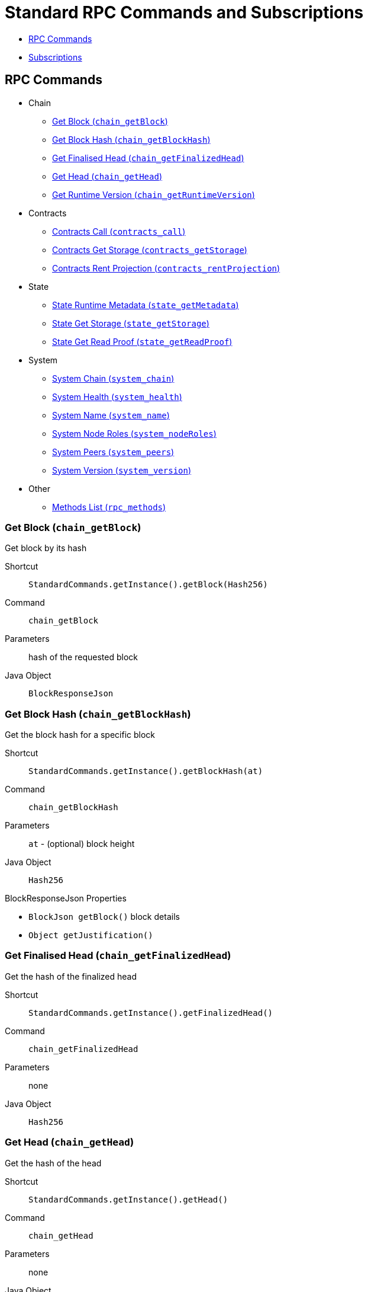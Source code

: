 = Standard RPC Commands and Subscriptions

- <<calls>>
- <<subsriptions>>

[#calls]
== RPC Commands
:shortcut-base: StandardCommands.getInstance()

* Chain
- <<getBlock>>
- <<chainGetBlockHash>>
- <<getFinalizedHead>>
- <<getHead>>
- <<getRuntimeVersion>>
* Contracts
- <<contractsCall>>
- <<contractsGetStorage>>
- <<contractsRentProjection>>
* State
- <<stateMetadata>>
- <<stateGetStorage>>
- <<stateGetReadProof>>
* System
- <<systemChain>>
- <<systemHealth>>
- <<systemName>>
- <<systemNodeRoles>>
- <<systemPeers>>
- <<systemVersion>>
* Other
- <<methods>>

[#getBlock]
=== Get Block (`chain_getBlock`)

Get block by its hash

Shortcut:: `{shortcut-base}.getBlock(Hash256)`
Command:: `chain_getBlock`
Parameters:: hash of the requested block
Java Object:: `BlockResponseJson`

[#chainGetBlockHash]
=== Get Block Hash (`chain_getBlockHash`)

Get the block hash for a specific block

Shortcut:: `{shortcut-base}.getBlockHash(at)`
Command:: `chain_getBlockHash`
Parameters:: `at` - (optional) block height
Java Object:: `Hash256`

.BlockResponseJson Properties
- `BlockJson getBlock()` block details
- `Object getJustification()`

[#getFinalizedHead]
=== Get Finalised Head (`chain_getFinalizedHead`)

Get the hash of the finalized head

Shortcut:: `{shortcut-base}.getFinalizedHead()`
Command:: `chain_getFinalizedHead`
Parameters:: none
Java Object:: `Hash256`

[#getHead]
=== Get Head (`chain_getHead`)

Get the hash of the head

Shortcut:: `{shortcut-base}.getHead()`
Command:: `chain_getHead`
Parameters:: none
Java Object:: `Hash256`

[#getRuntimeVersion]
=== Get Runtime Version (`chain_getRuntimeVersion`)

Get the Runtime Version of the current blockchain

Shortcut:: `{shortcut-base}.getRuntimeVersion()`
Command:: `chain_getRuntimeVersion`
Parameters:: none
Java Object:: `RuntimeVersionJson`

.RuntimeVersionJson Properties
- `List<List<?>> getApis()`
- `Integer getAuthoringVersion()`
- `String getImplName()`
- `Integer getImplVersion()`
- `String getSpecName()`
- `Integer getSpecVersion()`
- `Integer getTransactionVersion()`

[#contractsCall]
=== Contracts Call (`contracts_call`)

Executes a call to a contract

Shortcut:: `{shortcut-base}.contractsCall(call, at)`
Command:: `contracts_call`
Parameters:: `call` - requests data `ContractCallRequestJson`, `at` - (optional) block reference (`Hash256`)
Java Object:: `ContractExecResultJson`

[#contractsGetStorage]
=== Contracts Get Storage (`contracts_getStorage`)

Get value under a specified storage key in a contract.

Shortcut:: `{shortcut-base}.contractsGetStorage(address, key, at)`
Command:: `contracts_getStorage`
Parameters::
  - `address` - contract address (`Address`),
  - `key` - key (`Has256`),
  - `at` - (optional) block reference (`Hash256`)
Java Object:: `ByteData`

[#contractsRentProjection]
=== Contracts Rent Projection (`contracts_rentProjection`)

Get projected time a given contract will be able to sustain paying its rent

Shortcut:: `{shortcut-base}.contractsRentProjection(address, at)`
Command:: `contracts_getStorage`
Parameters::
  - `address` - contract address (`Address`),
  - `at` - (optional) block reference (`Hash256`)
Java Object:: `Long`


[#stateMetadata]
=== State Runtime Metadata (`state_getMetadata`)

Get name of the current blockchain

Shortcut:: `{shortcut-base}.stateMetadata()`
Command:: `state_getMetadata`
Parameters:: none
Java Object:: `ByteData`

The metadata is encoded with SCALE codec, if you need to decode the object use:
[source, java]
----
Future<Metadata> metadataFuture = client.execute(StandardCommands.getInstance().stateMetadata())
        .thenApply(ByteData::getBytes)
        .thenApply(ScaleExtract.fromBytes(new MetadataReader()));
----

[#stateGetStorage]
=== State Get Storage (`state_getStorage`)

Get state from a Storage.

Shortcut:: `{shortcut-base}.stateGetStorage(key)`
Command:: `state_getStorage`
Parameters:: `key` - bytes (`byte[]` or `ByteDate`)
Java Object:: `ByteData`

[#stateGetReadProof]
=== State Get Read Proof (`state_getReadProof`)

Get proof of storage entries at a specific block state

Shortcut:: `{shortcut-base}.stateGetReadProof(keys, at?)`
Command:: `state_getReadProof`
Parameters::
  - `keys` - list of keys (`List<ByteDate>`)
  - `at` - (optional) block reference (`Hash256`)
Java Object:: `ReadProofJson`

[#systemChain]
=== System Chain (`system_chain`)

Get name of the current blockchain

Shortcut:: `{shortcut-base}.systemChain()`
Command:: `system_chain`
Parameters:: none
Java Object:: `String`

[#systemHealth]
=== System Health (`system_health`)

Get health status of the node

Shortcut:: `{shortcut-base}.systemHealth()`
Command:: `system_health`
Parameters:: none
Java Object:: `SystemHealthJson`

.SystemHealthJson Properties
- `Boolean getSyncing` - true if node does initial syncing
- `Integer getPeers()` - amount of current peers
- `Boolean getShouldHavePeers()` - true if node should have peers

[#systemName]
=== System Name (`system_name`)

Get name of the current node

Shortcut:: `{shortcut-base}.systemName()`
Command:: `system_name`
Parameters:: none
Java Object:: `String`

[#systemNodeRoles]
=== System Node Roles (`system_nodeRoles`)

Get roles of the current node

Shortcut:: `{shortcut-base}.systemNodeRoles()`
Command:: `system_nodeRoles`
Parameters:: none
Java Object:: `List<String>`

[#systemPeers]
=== System Peers (`system_peers`)

Get peer list connected to the current node

Shortcut:: `{shortcut-base}.systemPeers()`
Command:: `system_peers`
Parameters:: none
Java Object:: `List<PeerJson>`

.PeerJson Properties
- `Hash256 getBestHash()`
- `Long getBestNumber()`
- `String getPeerId()`
- `Integer getProtocolVersion()`
- `String getRoles()`

[#systemVersion]
=== System Version (`system_version`)

Get version of the current node

Shortcut:: `{shortcut-base}.systemVersion()`
Command:: `system_version`
Parameters:: none
Java Object:: `String`

[#methods]
=== Methods List (`rpc_methods`)

Get list of all available RPC methods

Shortcut:: `{shortcut-base}.methods()`
Command:: `rpc_methods`
Parameters:: none
Java Object:: `MethodsJson`

.MethodsJson Properties
- `Integer getVersion()` - version of RPC
- `List<String> getMethods()` - list of methods

[#subsriptions]
== Subscriptions
:shortcut-base: StandardSubscriptions.getInstance()

- <<subFinalizedHeads>>
- <<subNewHeads>>
- <<subRuntimeVersion>>
- <<subStorage>>

[#subFinalizedHeads]
=== Finalized Heads (`chain_subscribeFinalizedHeads`)

Subscribe to the finalized head changes, i.e. to the finalized block on the head of the current blockchain.

Shortcut:: `{shortcut-base}.finalizedHeads()`
Command:: `chain_subscribeFinalizedHeads`
Parameters:: none
Java Object:: `BlockJson.Header`

[#subNewHeads]
=== New Heads (`chain_subscribeNewHead`)

Subscribe to the head changes, i.e. to block on the head of the current blockchain.

Shortcut:: `{shortcut-base}.newHeads()`
Command:: `chain_subscribeNewHead`
Parameters:: none
Java Object:: `BlockJson.Header`

[#subRuntimeVersion]
=== Runtime Version (`state_subscribeRuntimeVersion`)

Subscribe to the changes to the Runtime Version.

Shortcut:: `{shortcut-base}.runtimeVersion()`
Command:: `state_subscribeRuntimeVersion`
Parameters:: none
Java Object:: `RuntimeVersion`

[#subStorage]
=== Storage (`state_subscribeStorage`)

Subscribe to the changes to the Storage.

Shortcut:: `{shortcut-base}.storage(keys?)`
Command:: `state_subscribeRuntimeVersion`
Parameters:: `keys` - (optional) Storage Keys (`Hash256`)
Java Object:: `StorageChangeSetJson`